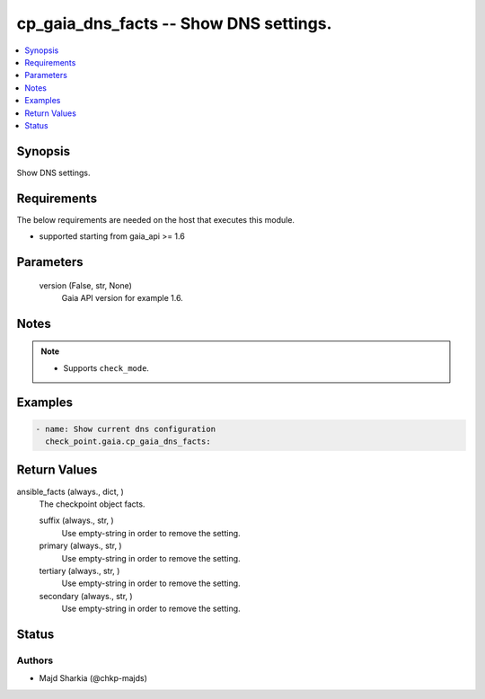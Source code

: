 .. _cp_gaia_dns_facts_module:


cp_gaia_dns_facts -- Show DNS settings.
=======================================

.. contents::
   :local:
   :depth: 1


Synopsis
--------

Show DNS settings.



Requirements
------------
The below requirements are needed on the host that executes this module.

- supported starting from gaia\_api \>= 1.6



Parameters
----------

  version (False, str, None)
    Gaia API version for example 1.6.





Notes
-----

.. note::
   - Supports \ :literal:`check\_mode`\ .




Examples
--------

.. code-block:: yaml+jinja

    
    - name: Show current dns configuration
      check_point.gaia.cp_gaia_dns_facts:





Return Values
-------------

ansible_facts (always., dict, )
  The checkpoint object facts.


  suffix (always., str, )
    Use empty-string in order to remove the setting.


  primary (always., str, )
    Use empty-string in order to remove the setting.


  tertiary (always., str, )
    Use empty-string in order to remove the setting.


  secondary (always., str, )
    Use empty-string in order to remove the setting.






Status
------





Authors
~~~~~~~

- Majd Sharkia (@chkp-majds)

